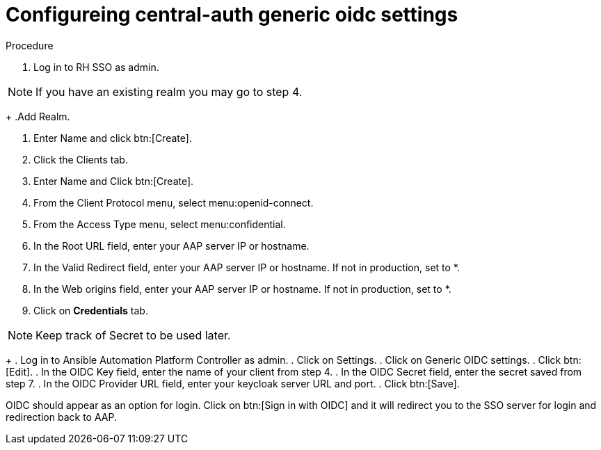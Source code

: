 [id="configure-central-auth-generic-oidc-settings_{context}"]

= Configureing central-auth generic oidc settings


.Procedure

. Log in to RH SSO as admin.

NOTE: If you have an existing realm you may go to step 4.
+
.Add Realm.

. Enter Name and click btn:[Create].

. Click the Clients tab.

. Enter Name and Click btn:[Create].

. From the Client Protocol menu, select menu:openid-connect.
. From the Access Type menu, select menu:confidential.

. In the Root URL field, enter your AAP server IP or hostname.

. In the Valid Redirect field, enter your AAP server IP or hostname. If not in production, set to *.

. In the Web origins field, enter your AAP server IP or hostname. If not in production, set to *.

. Click on *Credentials* tab.

NOTE: Keep track of Secret to be used later.
+
. Log in to Ansible Automation Platform Controller as admin.
. Click on Settings. 
. Click on Generic OIDC settings.
. Click btn:[Edit].
. In the OIDC Key field, enter the name of your client from step 4.
. In the OIDC Secret field, enter the secret saved from step 7.
. In the OIDC Provider URL field, enter your keycloak server URL and port.
. Click btn:[Save].

OIDC should appear as an option for login.  Click on btn:[Sign in with OIDC] and it will redirect you to the SSO server for login and redirection back to AAP. 
